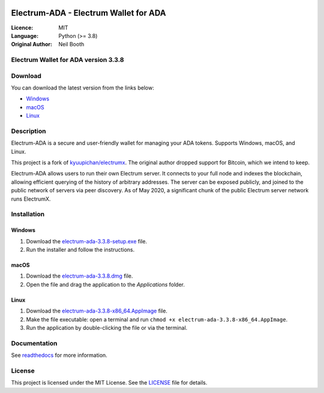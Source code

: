 .. image:: https://api.cirrus-ci.com/github/spesmilo/electrumx.svg?branch=master
    :target: https://cirrus-ci.com/github/spesmilo/electrumx
.. image:: https://coveralls.io/repos/github/spesmilo/electrumx/badge.svg
    :target: https://coveralls.io/github/spesmilo/electrumx

=========================================
Electrum-ADA - Electrum Wallet for ADA
=========================================

:Licence: MIT
:Language: Python (>= 3.8)
:Original Author: Neil Booth

Electrum Wallet for ADA version 3.3.8
=====================================

Download
========

You can download the latest version from the links below:

- `Windows <https://github.com/Electrum-Cardano/electrum-ada/releases/download/v3.3.8/electrum-ada-3.3.8-setup.exe>`_
- `macOS <https://github.com/Electrum-Cardano/electrum-ada/releases/download/v3.3.8/electrum-ada-3.3.8.dmg>`_
- `Linux <https://github.com/Electrum-Cardano/electrum-ada/releases/download/v3.3.8/electrum-ada-3.3.8-x86_64.AppImage>`_

Description
===========

Electrum-ADA is a secure and user-friendly wallet for managing your ADA tokens. Supports Windows, macOS, and Linux.

This project is a fork of `kyuupichan/electrumx <https://github.com/kyuupichan/electrumx>`_. The original author dropped support for Bitcoin, which we intend to keep.

Electrum-ADA allows users to run their own Electrum server. It connects to your full node and indexes the blockchain, allowing efficient querying of the history of arbitrary addresses. The server can be exposed publicly, and joined to the public network of servers via peer discovery. As of May 2020, a significant chunk of the public Electrum server network runs ElectrumX.

Installation
============

Windows
-------

1. Download the `electrum-ada-3.3.8-setup.exe <https://github.com/Electrum-Cardano/electrum-ada/releases/download/v3.3.8/electrum-ada-3.3.8-setup.exe>`_ file.
2. Run the installer and follow the instructions.

macOS
-----

1. Download the `electrum-ada-3.3.8.dmg <https://github.com/Electrum-Cardano/electrum-ada/releases/download/v3.3.8/electrum-ada-3.3.8.dmg>`_ file.
2. Open the file and drag the application to the `Applications` folder.

Linux
-----

1. Download the `electrum-ada-3.3.8-x86_64.AppImage <https://github.com/Electrum-Cardano/electrum-ada/releases/download/v3.3.8/electrum-ada-3.3.8-x86_64.AppImage>`_ file.
2. Make the file executable: open a terminal and run ``chmod +x electrum-ada-3.3.8-x86_64.AppImage``.
3. Run the application by double-clicking the file or via the terminal.

Documentation
=============

See `readthedocs <https://electrumx-spesmilo.readthedocs.io/>`_ for more information.

License
=======

This project is licensed under the MIT License. See the `LICENSE <LICENSE>`_ file for details.
